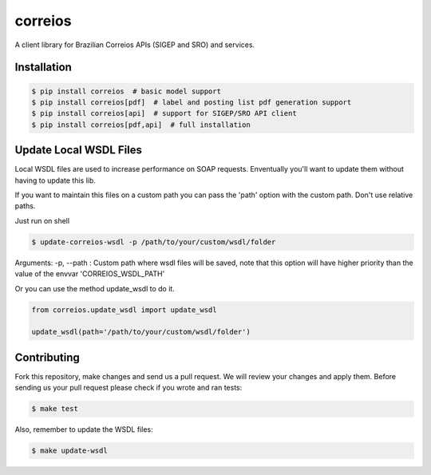 correios
========

.. image:: https://img.shields.io/pypi/v/correios.svg
    :target: https://pypi.python.org/pypi/correios
    :alt: Latest PyPI version

.. image:: https://travis-ci.org/olist/correios.png
   :target: https://travis-ci.org/olist/correios
   :alt: Latest Travis CI build status

.. image:: https://codecov.io/gh/olist/correios/branch/master/graph/badge.svg
   :target: https://codecov.io/gh/olist/correios
   :alt: Latest coverage status

.. image:: https://app.fossa.com/api/projects/git%2Bgithub.com%2Folist%2Fcorreios.svg?type=shield
    :target: https://app.fossa.com/projects/git%2Bgithub.com%2Folist%2Fcorreios?ref=badge_shield
    :alt: FOSSA Status

A client library for Brazilian Correios APIs (SIGEP and SRO) and services.


Installation
------------

.. code-block::

   $ pip install correios  # basic model support
   $ pip install correios[pdf]  # label and posting list pdf generation support
   $ pip install correios[api]  # support for SIGEP/SRO API client
   $ pip install correios[pdf,api]  # full installation


Update Local WSDL Files
-----------------------

Local WSDL files are used to increase performance on SOAP requests. Enventually
you'll want to update them without having to update this lib.

If you want to maintain this files on a custom path you can pass the 'path'
option with the custom path. Don't use relative paths.

Just run on shell

.. code-block::

   $ update-correios-wsdl -p /path/to/your/custom/wsdl/folder

Arguments:
-p, --path : Custom path where wsdl files will be saved, note that this option
will have higher priority than the value of the envvar 'CORREIOS_WSDL_PATH'


Or you can use the method update_wsdl to do it.

.. code-block::

   from correios.update_wsdl import update_wsdl

   update_wsdl(path='/path/to/your/custom/wsdl/folder')


Contributing
------------

Fork this repository, make changes and send us a pull request. We will review
your changes and apply them. Before sending us your pull request please check
if you wrote and ran tests:

.. code-block::

    $ make test

Also, remember to update the WSDL files:

.. code-block::

    $ make update-wsdl
